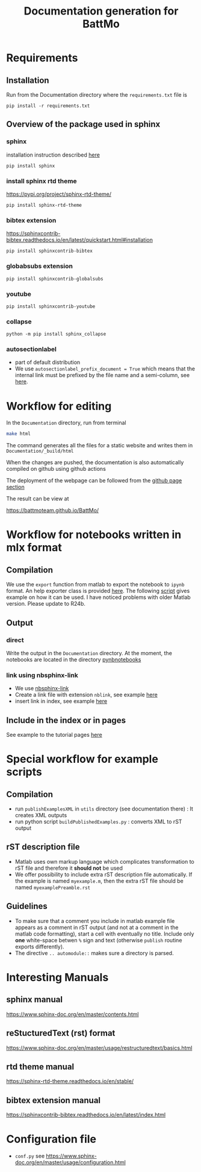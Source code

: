 #+TITLE: Documentation generation for BattMo
* Requirements
** Installation
   Run from the Documentation directory where the ~requirements.txt~ file is
   #+begin_src 
     pip install -r requirements.txt
   #+end_src
** Overview of the package used in sphinx
*** sphinx
    installation instruction described [[https://www.sphinx-doc.org/en/master/usage/installation.html][here]]
    #+begin_src
      pip install sphinx
    #+end_src
*** install sphinx rtd theme
    https://pypi.org/project/sphinx-rtd-theme/
    #+begin_src
      pip install sphinx-rtd-theme
    #+end_src
*** bibtex extension
    https://sphinxcontrib-bibtex.readthedocs.io/en/latest/quickstart.html#installation
    #+begin_src
      pip install sphinxcontrib-bibtex
    #+end_src
*** globabsubs extension
    #+begin_src
      pip install sphinxcontrib-globalsubs
    #+end_src
*** youtube
    #+begin_src shell
      pip install sphinxcontrib-youtube
    #+end_src
*** collapse
    #+begin_src shell
      python -m pip install sphinx_collapse
    #+end_src   
*** autosectionlabel
    - part of default distribution
    - We use ~autosectionlabel_prefix_document = True~ which means that the internal link must be prefixed by the file
      name and a semi-column, see [[https://www.sphinx-doc.org/en/master/usage/extensions/autosectionlabel.html][here]].
   
* Workflow for editing

  In the ~Documentation~ directory, run from terminal
  #+BEGIN_SRC sh
  make html
  #+END_SRC

  The command generates all the files for a static website and writes them in ~Documentation/_build/html~

  When the changes are pushed, the documentation is also automatically compiled on github using github actions


  The deployment of the webpage can be followed from the [[https://github.com/BattMoTeam/BattMo/actions][github page section]]

  The result can be view at

  https://battmoteam.github.io/BattMo/

* Workflow for notebooks written in mlx format
  
** Compilation
   We use the ~export~ function from matlab to export the notebook to ~ipynb~ format. An help exporter class is provided
   [[https://github.com/BattMoTeam/BattMo/blob/main/Documentation/utils/MLXnotebookExporter.m][here]]. The following [[https://github.com/BattMoTeam/BattMo/blob/main/Documentation/utils/exportMLXnotebooks.m][script]] gives example on how it can be used. I have noticed problems with older Matlab
   version. Please update to R24b.
** Output
*** direct
    Write the output in the ~Documentation~ directory. At the moment, the notebooks are located in the directory
    [[https://github.com/BattMoTeam/BattMo/blob/main/Documentation/pynbnotebooks/][pynbnotebooks]]
*** link using nbsphinx-link
    - We use [[https://github.com/vidartf/nbsphinx-link][nbsphinx-link]]
    - Create a link file with extension ~nblink~, see example [[https://github.com/BattMoTeam/BattMo/blob/main/Documentation/runThermalExample.nblink][here]]
    - insert link in index, see example [[https://github.com/BattMoTeam/BattMo/blob/main/Documentation/intermediate.rst#L15][here]]
** Include in the index or in pages
   See example to the tutorial pages [[https://github.com/BattMoTeam/BattMo/blob/main/Documentation/tutorials.rst][here]]
   
* Special workflow for example scripts
** Compilation
   - run ~publishExamplesXML~ in ~utils~ directory (see documentation there) : It creates XML outputs
   - run python script ~buildPublishedExamples.py~ : converts XML to rST output
** rST description file
   - Matlab uses own markup language which complicates transformation to rST file and therefore it *should not* be used
   - We offer possibility to include extra rST description file automatically. If the example is named ~myexample.m~,
     then the extra rST file should be named ~myexamplePreamble.rst~
** Guidelines
   - To make sure that a comment you include in matlab example file appears as a comment in rST output (and not at a
     comment in the matlab code formatting), start a cell with eventually no title. Include only *one* white-space
     betwen ~%~ sign and text (otherwise ~publish~ routine exports differently).
   - The directive ~.. automodule::~ makes sure a directory is parsed. 

* Interesting Manuals
** sphinx manual
   https://www.sphinx-doc.org/en/master/contents.html
** reStucturedText (rst) format
   https://www.sphinx-doc.org/en/master/usage/restructuredtext/basics.html
** rtd theme manual
   https://sphinx-rtd-theme.readthedocs.io/en/stable/
** bibtex extension manual
   https://sphinxcontrib-bibtex.readthedocs.io/en/latest/index.html
* Configuration file
  - ~conf.py~ see https://www.sphinx-doc.org/en/master/usage/configuration.html
